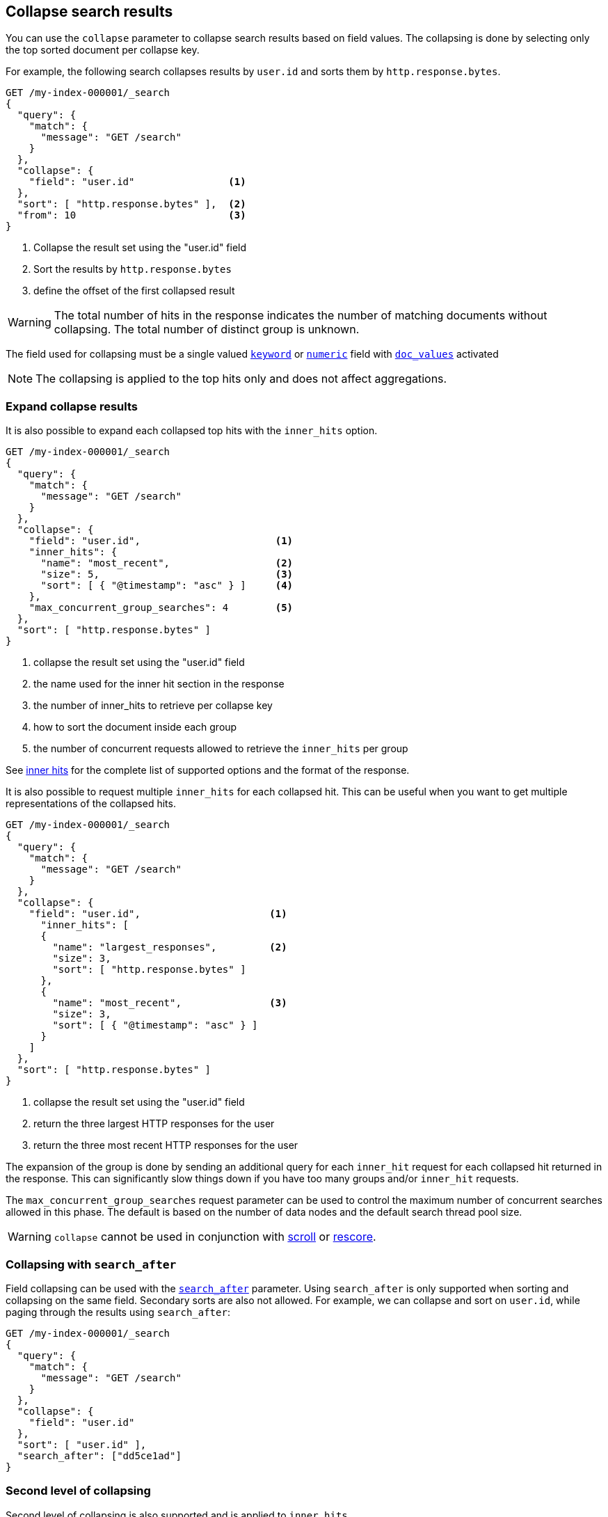 [[collapse-search-results]]
== Collapse search results

You can use the `collapse` parameter to collapse search results based
on field values. The collapsing is done by selecting only the top sorted
document per collapse key.

For example, the following search collapses results by `user.id` and sorts them
by `http.response.bytes`.

[source,console]
--------------------------------------------------
GET /my-index-000001/_search
{
  "query": {
    "match": {
      "message": "GET /search"
    }
  },
  "collapse": {
    "field": "user.id"                <1>
  },
  "sort": [ "http.response.bytes" ],  <2>
  "from": 10                          <3>
}
--------------------------------------------------
// TEST[setup:my_index]

<1> Collapse the result set using the "user.id" field
<2> Sort the results by `http.response.bytes`
<3> define the offset of the first collapsed result

WARNING: The total number of hits in the response indicates the number of matching documents without collapsing.
The total number of distinct group is unknown.

The field used for collapsing must be a single valued <<keyword, `keyword`>> or <<number, `numeric`>> field with <<doc-values, `doc_values`>> activated

NOTE: The collapsing is applied to the top hits only and does not affect aggregations.

[discrete]
[[expand-collapse-results]]
=== Expand collapse results

It is also possible to expand each collapsed top hits with the `inner_hits` option.

[source,console]
--------------------------------------------------
GET /my-index-000001/_search
{
  "query": {
    "match": {
      "message": "GET /search"
    }
  },
  "collapse": {
    "field": "user.id",                       <1>
    "inner_hits": {
      "name": "most_recent",                  <2>
      "size": 5,                              <3>
      "sort": [ { "@timestamp": "asc" } ]     <4>
    },
    "max_concurrent_group_searches": 4        <5>
  },
  "sort": [ "http.response.bytes" ]
}
--------------------------------------------------
// TEST[setup:my_index]

<1> collapse the result set using the "user.id" field
<2> the name used for the inner hit section in the response
<3> the number of inner_hits to retrieve per collapse key
<4> how to sort the document inside each group
<5> the number of concurrent requests allowed to retrieve the `inner_hits` per group

See <<inner-hits, inner hits>> for the complete list of supported options and the format of the response.

It is also possible to request multiple `inner_hits` for each collapsed hit. This can be useful when you want to get
multiple representations of the collapsed hits.

[source,console]
--------------------------------------------------
GET /my-index-000001/_search
{
  "query": {
    "match": {
      "message": "GET /search"
    }
  },
  "collapse": {
    "field": "user.id",                      <1>
      "inner_hits": [
      {
        "name": "largest_responses",         <2>
        "size": 3,
        "sort": [ "http.response.bytes" ]
      },
      {
        "name": "most_recent",               <3>
        "size": 3,
        "sort": [ { "@timestamp": "asc" } ]
      }
    ]
  },
  "sort": [ "http.response.bytes" ]
}
--------------------------------------------------
// TEST[setup:my_index]

<1> collapse the result set using the "user.id" field
<2> return the three largest HTTP responses for the user
<3> return the three most recent HTTP responses for the user

The expansion of the group is done by sending an additional query for each
`inner_hit` request for each collapsed hit returned in the response. This can significantly slow things down
if you have too many groups and/or `inner_hit` requests.

The `max_concurrent_group_searches` request parameter can be used to control
the maximum number of concurrent searches allowed in this phase.
The default is based on the number of data nodes and the default search thread pool size.

WARNING: `collapse` cannot be used in conjunction with <<scroll-search-results, scroll>> or
<<rescore, rescore>>.

[discrete]
[[collapsing-with-search-after]]
=== Collapsing with `search_after`
Field collapsing can be used with the <<search-after, `search_after`>>
parameter. Using `search_after` is only supported when sorting and collapsing
on the same field. Secondary sorts are also not allowed. For example, we can
collapse and sort on `user.id`, while paging through the results using
`search_after`:

[source,console]
--------------------------------------------------
GET /my-index-000001/_search
{
  "query": {
    "match": {
      "message": "GET /search"
    }
  },
  "collapse": {
    "field": "user.id"
  },
  "sort": [ "user.id" ],
  "search_after": ["dd5ce1ad"]
}
--------------------------------------------------
// TEST[setup:my_index]

[discrete]
[[second-level-of-collapsing]]
=== Second level of collapsing

Second level of collapsing is also supported and is applied to `inner_hits`.

For example, the following search collapses results by `geo.country_name`.
Within each `geo.country_name`, inner hits are collapsed by `user.id`.

[source,js]
--------------------------------------------------
GET /my-index-000001/_search
{
  "query": {
    "match": {
      "message": "GET /search"
    }
  },
  "collapse": {
    "field": "geo.country_name",
    "inner_hits": {
      "name": "by_location",
      "collapse": { "field": "user.id" },
      "size": 3
    }
  }
}
--------------------------------------------------
// NOTCONSOLE


Response:
[source,js]
--------------------------------------------------
{
  ...
  "hits": [
    {
      "_index": "my-index-000001",
      "_type": "_doc",
      "_id": "9",
      "_score": ...,
      "_source": {...},
      "fields": { "geo": { "country_name": [ "UK" ] }},
      "inner_hits": {
        "by_location": {
          "hits": {
            ...,
            "hits": [
              {
                ...
                "fields": { "user": "id": { [ "user124" ] }}
              },
              {
                ...
                "fields": { "user": "id": { [ "user589" ] }}
              },
              {
                ...
                "fields": { "user": "id": { [ "user001" ] }}
              }
            ]
          }
        }
      }
    },
    {
      "_index": "my-index-000001",
      "_type": "_doc",
      "_id": "1",
      "_score": ..,
      "_source": {...
      },
      "fields": { "geo": { "country_name": [ "Canada" ] }},
      "inner_hits": {
        "by_location": {
          "hits": {
            ...,
            "hits": [
              {
                ...
                "fields": { "user": "id": { [ "user444" ] }}
              },
              {
                ...
                "fields": { "user": "id": { [ "user1111" ] }
              },
              {
                ...
                  "fields": { "user": "id": { [ "user999" ] }}
              }
            ]
          }
        }
      }
    },
    ...
  ]
}
--------------------------------------------------
// NOTCONSOLE

NOTE: Second level of collapsing doesn't allow `inner_hits`.
